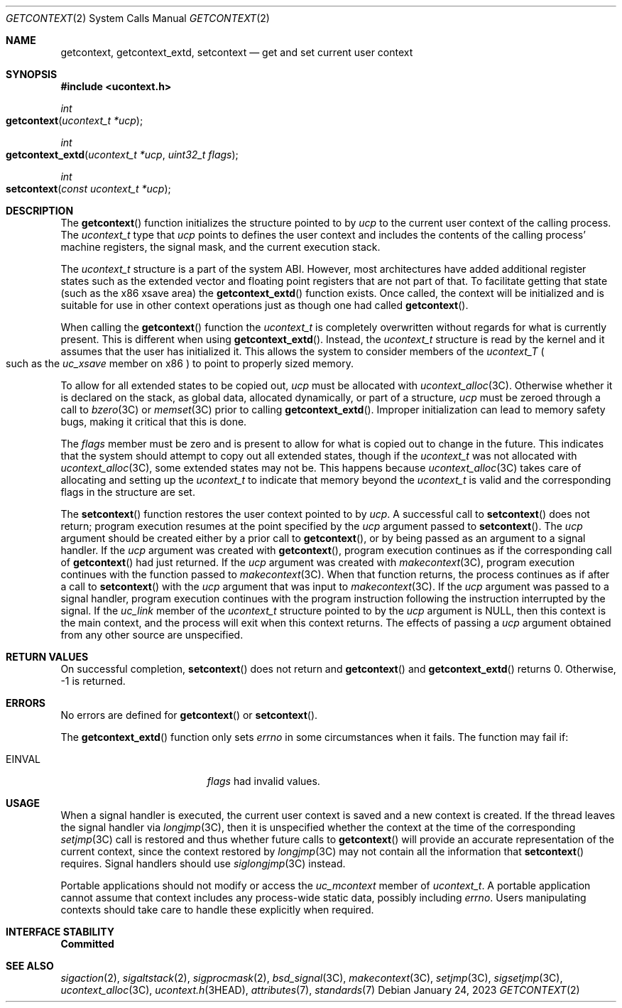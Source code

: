 .\"
.\" Sun Microsystems, Inc. gratefully acknowledges The Open Group for
.\" permission to reproduce portions of its copyrighted documentation.
.\" Original documentation from The Open Group can be obtained online at
.\" http://www.opengroup.org/bookstore/.
.\"
.\" The Institute of Electrical and Electronics Engineers and The Open
.\" Group, have given us permission to reprint portions of their
.\" documentation.
.\"
.\" In the following statement, the phrase ``this text'' refers to portions
.\" of the system documentation.
.\"
.\" Portions of this text are reprinted and reproduced in electronic form
.\" in the SunOS Reference Manual, from IEEE Std 1003.1, 2004 Edition,
.\" Standard for Information Technology -- Portable Operating System
.\" Interface (POSIX), The Open Group Base Specifications Issue 6,
.\" Copyright (C) 2001-2004 by the Institute of Electrical and Electronics
.\" Engineers, Inc and The Open Group.  In the event of any discrepancy
.\" between these versions and the original IEEE and The Open Group
.\" Standard, the original IEEE and The Open Group Standard is the referee
.\" document.  The original Standard can be obtained online at
.\" http://www.opengroup.org/unix/online.html.
.\"
.\" This notice shall appear on any product containing this material.
.\"
.\" The contents of this file are subject to the terms of the
.\" Common Development and Distribution License (the "License").
.\" You may not use this file except in compliance with the License.
.\"
.\" You can obtain a copy of the license at usr/src/OPENSOLARIS.LICENSE
.\" or http://www.opensolaris.org/os/licensing.
.\" See the License for the specific language governing permissions
.\" and limitations under the License.
.\"
.\" When distributing Covered Code, include this CDDL HEADER in each
.\" file and include the License file at usr/src/OPENSOLARIS.LICENSE.
.\" If applicable, add the following below this CDDL HEADER, with the
.\" fields enclosed by brackets "[]" replaced with your own identifying
.\" information: Portions Copyright [yyyy] [name of copyright owner]
.\"
.\"
.\" Copyright 1989 AT&T
.\" Portions Copyright (c) 1992, X/Open Company Limited.  All Rights Reserved.
.\" Copyright (c) 2001, Sun Microsystems, Inc.  All Rights Reserved.
.\" Copyright 2022 OmniOS Community Edition (OmniOSce) Association.
.\" Copyright 2023 Oxide Computer Company
.\"
.Dd January 24, 2023
.Dt GETCONTEXT 2
.Os
.Sh NAME
.Nm getcontext ,
.Nm getcontext_extd ,
.Nm setcontext
.Nd get and set current user context
.Sh SYNOPSIS
.In ucontext.h
.Ft int
.Fo getcontext
.Fa "ucontext_t *ucp"
.Fc
.Ft int
.Fo getcontext_extd
.Fa "ucontext_t *ucp"
.Fa "uint32_t flags"
.Fc
.Ft int
.Fo setcontext
.Fa "const ucontext_t *ucp"
.Fc
.Sh DESCRIPTION
The
.Fn getcontext
function initializes the structure pointed to by
.Fa ucp
to the current user context of the calling process.
The
.Vt ucontext_t
type that
.Fa ucp
points to defines the user context and includes the contents of the calling
process' machine registers, the signal mask, and the current execution stack.
.Pp
The
.Vt ucontext_t
structure is a part of the system ABI.
However, most architectures have added additional register states such as the
extended vector and floating point registers that are not part of that.
To facilitate getting that state
.Pq such as the x86 xsave area
the
.Fn getcontext_extd
function exists.
Once called, the context will be initialized and is suitable for use in other
context operations just as though one had called
.Fn getcontext .
.Pp
When calling the
.Fn getcontext
function the
.Vt ucontext_t
is completely overwritten without regards for what is currently present.
This is different when using
.Fn getcontext_extd .
Instead, the
.Vt ucontext_t
structure is read by the kernel and it assumes that the user has
initialized it.
This allows the system to consider members of the
.Vt ucontext_T
.Po
such as the
.Fa uc_xsave
member on x86
.Pc
to point to properly sized memory.
.Pp
To allow for all extended states to be copied out,
.Fa ucp
must be allocated with
.Xr ucontext_alloc 3C .
Otherwise whether it is declared on the stack, as global data, allocated
dynamically, or part of a structure,
.Fa ucp
must be zeroed through a call to
.Xr bzero 3C
or
.Xr memset 3C
prior to calling
.Fn getcontext_extd .
Improper initialization can lead to memory safety bugs, making it critical that
this is done.
.Pp
The
.Fa flags
member must be zero and is present to allow for what is copied out to change in
the future.
This indicates that the system should attempt to copy out all extended states,
though if the
.Vt ucontext_t
was not allocated with
.Xr ucontext_alloc 3C ,
some extended states may not be.
This happens because
.Xr ucontext_alloc 3C
takes care of allocating and setting up the
.Vt ucontext_t
to indicate that memory beyond the
.Vt ucontext_t
is valid and the corresponding flags in the structure are set.
.Pp
The
.Fn setcontext
function restores the user context pointed to by
.Fa ucp .
A successful call to
.Fn setcontext
does not return; program execution resumes at the point specified by the
.Fa ucp
argument passed to
.Fn setcontext .
The
.Fa ucp
argument should be created either by a prior call to
.Fn getcontext ,
or by being passed as an argument to a signal handler.
If the
.Fa ucp
argument was created with
.Fn getcontext ,
program execution continues as if the corresponding call of
.Fn getcontext
had just returned.
If the
.Fa ucp
argument was created with
.Xr makecontext 3C ,
program execution continues with the function passed to
.Xr makecontext 3C .
When that function returns, the process continues as if after a call to
.Fn setcontext
with the
.Fa ucp
argument that was input to
.Xr makecontext 3C .
If the
.Fa ucp
argument was passed to a signal handler, program execution continues with the
program instruction following the instruction interrupted by the signal.
If the
.Fa uc_link
member of the
.Vt ucontext_t
structure pointed to by the
.Fa ucp
argument is
.Dv NULL ,
then this context is the main context, and the process
will exit when this context returns.
The effects of passing a
.Fa ucp
argument obtained from any other source are unspecified.
.Sh RETURN VALUES
On successful completion,
.Fn setcontext
does not return and
.Fn getcontext
and
.Fn getcontext_extd
returns 0.
Otherwise, -1 is returned.
.Sh ERRORS
No errors are defined for
.Fn getcontext
or
.Fn setcontext .
.Pp
The
.Fn getcontext_extd
function only sets
.Va errno
in some circumstances when it fails.
The function may fail if:
.Bl -tag -width Er
.It Er EINVAL
.Fa flags
had invalid values.
.El
.Sh USAGE
When a signal handler is executed, the current user context is saved and a new
context is created.
If the thread leaves the signal handler via
.Xr longjmp 3C ,
then it is unspecified whether the context at the time of the corresponding
.Xr setjmp 3C
call is restored and thus whether future calls to
.Fn getcontext
will provide an accurate representation of the current context, since the
context restored by
.Xr longjmp 3C
may not contain all the information that
.Fn setcontext
requires.
Signal handlers should use
.Xr siglongjmp 3C
instead.
.Pp
Portable applications should not modify or access the
.Fa uc_mcontext
member of
.Vt ucontext_t .
A portable application cannot assume that context includes any process-wide
static data, possibly including
.Va errno .
Users manipulating contexts should take care to handle these explicitly when
required.
.Sh INTERFACE STABILITY
.Sy Committed
.Sh SEE ALSO
.Xr sigaction 2 ,
.Xr sigaltstack 2 ,
.Xr sigprocmask 2 ,
.Xr bsd_signal 3C ,
.Xr makecontext 3C ,
.Xr setjmp 3C ,
.Xr sigsetjmp 3C ,
.Xr ucontext_alloc 3C ,
.Xr ucontext.h 3HEAD ,
.Xr attributes 7 ,
.Xr standards 7
